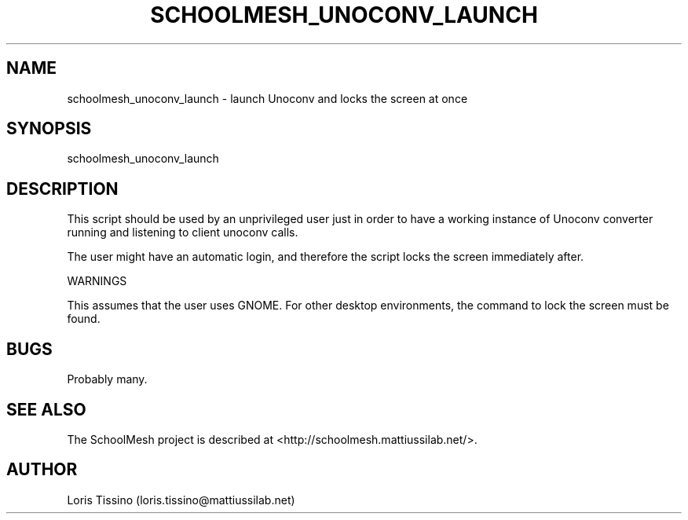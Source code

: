 .TH SCHOOLMESH_UNOCONV_LAUNCH 8 "December 2009" "Schoolmesh User Manuals"
.SH NAME
.PP
schoolmesh_unoconv_launch - launch Unoconv and locks the screen at
once
.SH SYNOPSIS
.PP
schoolmesh_unoconv_launch
.SH DESCRIPTION
.PP
This script should be used by an unprivileged user just in order to
have a working instance of Unoconv converter running and listening
to client unoconv calls\.
.PP
The user might have an automatic login, and therefore the script
locks the screen immediately after\.
.PP
WARNINGS
.PP
This assumes that the user uses GNOME\. For other desktop
environments, the command to lock the screen must be found\.
.SH BUGS
.PP
Probably many\.
.SH SEE ALSO
.PP
The SchoolMesh project is described at
<http://schoolmesh.mattiussilab.net/>\.
.SH AUTHOR
Loris Tissino (loris.tissino@mattiussilab.net)
